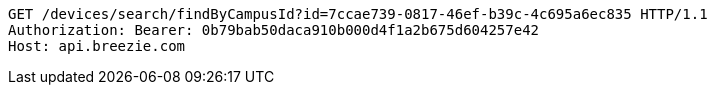 [source,http,options="nowrap"]
----
GET /devices/search/findByCampusId?id=7ccae739-0817-46ef-b39c-4c695a6ec835 HTTP/1.1
Authorization: Bearer: 0b79bab50daca910b000d4f1a2b675d604257e42
Host: api.breezie.com

----